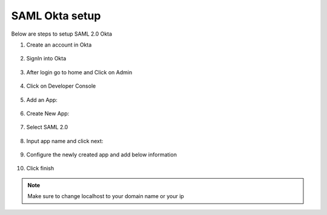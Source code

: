 SAML Okta setup
==============

Below are steps to setup SAML 2.0 Okta

1. Create an account in Okta

.. figure:: ../../_assets/authentication/okta_signin_url.png
   :alt: sso
   :width: 60%
   
2. SignIn into Okta

.. figure:: ../../_assets/authentication/okta_sigin_credential.PNG
   :alt: sso
   :width: 60%
   
3. After login go to home and Click on Admin   

.. figure:: ../../_assets/authentication/okta_admin.png
   :alt: sso
   :width: 60%

4. Click on Developer Console

.. figure:: ../../_assets/authentication/okta_app.png
   :alt: sso
   :width: 60%
   
5. Add an App:

.. figure:: ../../_assets/authentication/okta_addapp.png
   :alt: sso
   :width: 60%

6. Create New App:

.. figure:: ../../_assets/authentication/okta_add_app.png
   :alt: sso
   :width: 60%

7. Select SAML 2.0

.. figure:: ../../_assets/authentication/okta_saml.png
   :alt: sso
   :width: 60%
   
8. Input app name and click next:

.. figure:: ../../_assets/authentication/okta_config.png
   :alt: sso
   :width: 60%

9. Configure the newly created app and add below information

.. figure:: ../../_assets/authentication/okta_general_settings.png
   :alt: sso
   :width: 60%



10. Click finish

.. figure:: ../../_assets/authentication/okta_finish.png
   :alt: sso
   :width: 60%
   
   
.. note::  Make sure to change localhost to your domain name or your ip
